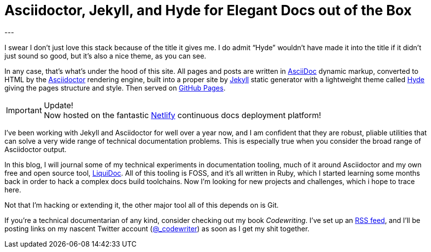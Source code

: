 = Asciidoctor, Jekyll, and Hyde for Elegant Docs out of the Box
:page-layout: post
:page-permalink: blog-asciidoctor-jekyll-hyde-docs-out-of-the-box
:page-date: 2017-11-06 13:27
:page-comments: true
:page-external-url:
:page-categories: [tooling]
:page-author: Brian Dominick
---

I swear I don't just love this stack because of the title it gives me.
I do admit “Hyde” wouldn't have made it into the title if it didn't just sound so good, but it's also a nice theme, as you can see.

In any case, that's what's under the hood of this site.
All pages and posts are written in link:http://asciidoctor.org/docs/what-is-asciidoc/[AsciiDoc] dynamic markup, converted to HTML by the link:http://asciidoctor.org/docs/what-is-asciidoctor/[Asciidoctor] rendering engine, built into a proper site by link:https://jekyllrb.com/[Jekyll] static generator with a lightweight theme called link:http://hyde.getpoole.com/[Hyde] giving the pages structure and style.
Then served on link:https://pages.github.com/[GitHub Pages].

[IMPORTANT]
.Update!
Now hosted on the fantastic link:https://www.netlify.com/[Netlify] continuous docs deployment platform!

I've been working with Jekyll and Asciidoctor for well over a year now, and I am confident that they are robust, pliable utilities that can solve a very wide range of technical documentation problems.
This is especially true when you consider the broad range of Asciidoctor output.

In this blog, I will journal some of my technical experiments in documentation tooling, much of it around Asciidoctor and my own free and open source tool, link:https://www.ajyl.org/liquidoc[LiquiDoc].
All of this tooling is FOSS, and it's all written in Ruby, which I started learning some months back in order to hack a complex docs build toolchains.
Now I'm looking for new projects and challenges, which i hope to trace here.

Not that I'm hacking or extending it, the other major tool all of this depends on is Git.

If you're a technical documentarian of any kind, consider checking out my book _Codewriting_.
I've set up an link:/blog-feed.xml[RSS feed], and I'll be posting links on my nascent Twitter account (link:https://twitter.com/_codewriter[@_codewriter]) as soon as I get my shit together.
